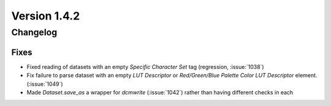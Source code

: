 Version 1.4.2
=================================

Changelog
---------

Fixes
.....
* Fixed reading of datasets with an empty `Specific Character Set` tag
  (regression, :issue:`1038`)
* Fix failure to parse dataset with an empty *LUT Descriptor* or
  *Red/Green/Blue Palette Color LUT Descriptor* element. (:issue:`1049`)
* Made `Dataset.save_as` a wrapper for `dcmwrite` (:issue:`1042`) rather than
  having different checks in each
